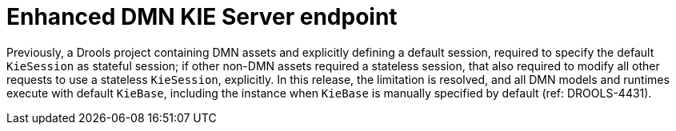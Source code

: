 [id='DROOLS-4431-kie-server-dmn-endpoint']

= Enhanced DMN KIE Server endpoint

Previously, a Drools project containing DMN assets and explicitly defining a default session, required to specify the default `KieSession` as stateful session; if other non-DMN assets required a stateless session, that also required to modify all other requests to use a stateless `KieSession`, explicitly. In this release, the limitation is resolved, and all DMN models and runtimes execute with default `KieBase`, including the instance when `KieBase` is manually specified by default (ref: DROOLS-4431).

